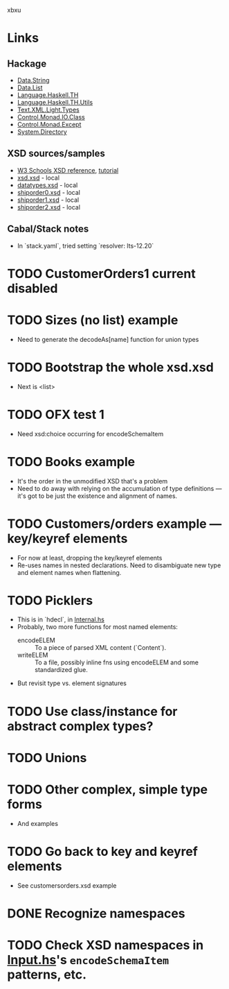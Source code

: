 xbxu
* Links
  :PROPERTIES:
  :VISIBILITY: content
  :END:
** Hackage
   - [[https://hackage.haskell.org/package/base-4.17.0.0/docs/Data-String.html][Data.String]]
   - [[https://hackage.haskell.org/package/base-4.17.0.0/docs/Data-List.html][Data.List]]
   - [[https://hackage.haskell.org/package/template-haskell-2.19.0.0/docs/Language-Haskell-TH.html][Language.Haskell.TH]]
   - [[https://hackage.haskell.org/package/template-haskell-util-0.1.1.0/docs/Language-Haskell-TH-Utils.html][Language.Haskell.TH.Utils]]
   - [[https://hackage.haskell.org/package/xml-1.3.14/docs/Text-XML-Light-Types.html][Text.XML.Light.Types]]
   - [[https://hackage.haskell.org/package/base-4.17.0.0/docs/Control-Monad-IO-Class.html][Control.Monad.IO.Class]]
   - [[https://hackage.haskell.org/package/mtl-2.3.1/docs/Control-Monad-Except.html][Control.Monad.Except]]
   - [[https://hackage.haskell.org/package/directory-1.3.8.0/docs/System-Directory.html][System.Directory]]
** XSD sources/samples
   - [[https://www.w3schools.com/xml/schema_elements_ref.asp][W3 Schools XSD reference]], [[https://www.w3schools.com/xml/schema_intro.asp][tutorial]]
   - [[file:xsd.xsd][xsd.xsd]] - local
   - [[file:datatypes.xsd][datatypes.xsd]] - local
   - [[file:./shiporder0.xsd][shiporder0.xsd]] - local
   - [[file:./shiporder1.xsd][shiporder1.xsd]] - local
   - [[file:./shiporder2.xsd][shiporder2.xsd]] - local
** Cabal/Stack notes
- In `stack.yaml`, tried setting
  `resolver: lts-12.20`
* TODO CustomerOrders1 current disabled
* TODO Sizes (no list) example
  - Need to generate the decodeAs[name] function for union types
* TODO Bootstrap the whole xsd.xsd
  :PROPERTIES:
  :VISIBILITY: content
  :END:
  - Next is <list>
* TODO OFX test 1
  :PROPERTIES:
  :VISIBILITY: content
  :END:
  - Need xsd:choice occurring for encodeSchemaItem
* TODO Books example
  :PROPERTIES:
  :VISIBILITY: content
  :END:
  - It's the order in the unmodified XSD that's a problem
  - Need to do away with relying on the accumulation of type
    definitions --- it's got to be just the existence and alignment of
    names.
* TODO Customers/orders example --- key/keyref elements
  - For now at least, dropping the key/keyref elements
  - Re-uses names in nested declarations.  Need to disambiguate new
    type and element names when flattening.
* TODO Picklers
  - This is in `hdecl`, in [[./src/QDHXB/Internal.hs][Internal.hs]]
  - Probably, two more functions for most named elements:
    - encodeELEM :: To a piece of parsed XML content (`Content`).
    - writeELEM :: To a file, possibly inline fns using encodeELEM and
      some standardized glue.
  - But revisit type vs. element signatures

* TODO Use class/instance for abstract complex types?
* TODO Unions
* TODO Other complex, simple type forms
  - And examples
* TODO Go back to key and keyref elements
  - See customersorders.xsd example
* DONE Recognize namespaces
* TODO Check XSD namespaces in [[file:./src/QDHXB/Internal/Input.hs][Input.hs]]'s =encodeSchemaItem= patterns, etc.
